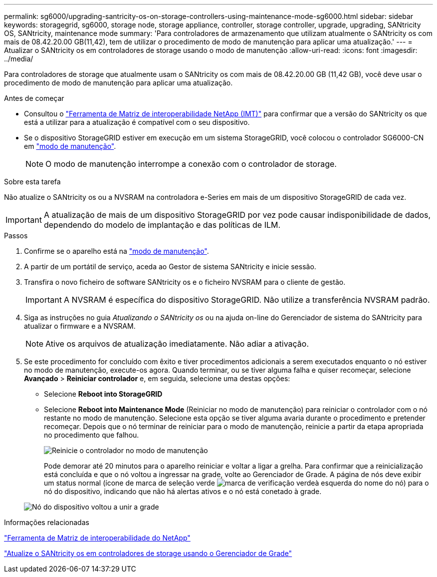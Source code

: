 ---
permalink: sg6000/upgrading-santricity-os-on-storage-controllers-using-maintenance-mode-sg6000.html 
sidebar: sidebar 
keywords: storagegrid, sg6000, storage node, storage appliance, controller, storage controller, upgrade, upgrading, SANtricity OS, SANtricity, maintenance mode 
summary: 'Para controladores de armazenamento que utilizam atualmente o SANtricity os com mais de 08.42.20.00 GB(11,42), tem de utilizar o procedimento de modo de manutenção para aplicar uma atualização.' 
---
= Atualizar o SANtricity os em controladores de storage usando o modo de manutenção
:allow-uri-read: 
:icons: font
:imagesdir: ../media/


[role="lead"]
Para controladores de storage que atualmente usam o SANtricity os com mais de 08.42.20.00 GB (11,42 GB), você deve usar o procedimento de modo de manutenção para aplicar uma atualização.

.Antes de começar
* Consultou o https://imt.netapp.com/matrix/#welcome["Ferramenta de Matriz de interoperabilidade NetApp (IMT)"^] para confirmar que a versão do SANtricity os que está a utilizar para a atualização é compatível com o seu dispositivo.
* Se o dispositivo StorageGRID estiver em execução em um sistema StorageGRID, você colocou o controlador SG6000-CN em link:../commonhardware/placing-appliance-into-maintenance-mode.html["modo de manutenção"].
+

NOTE: O modo de manutenção interrompe a conexão com o controlador de storage.



.Sobre esta tarefa
Não atualize o SANtricity os ou a NVSRAM na controladora e-Series em mais de um dispositivo StorageGRID de cada vez.


IMPORTANT: A atualização de mais de um dispositivo StorageGRID por vez pode causar indisponibilidade de dados, dependendo do modelo de implantação e das políticas de ILM.

.Passos
. Confirme se o aparelho está na link:../commonhardware/placing-appliance-into-maintenance-mode.html["modo de manutenção"].
. A partir de um portátil de serviço, aceda ao Gestor de sistema SANtricity e inicie sessão.
. Transfira o novo ficheiro de software SANtricity os e o ficheiro NVSRAM para o cliente de gestão.
+

IMPORTANT: A NVSRAM é específica do dispositivo StorageGRID. Não utilize a transferência NVSRAM padrão.

. Siga as instruções no guia _Atualizando o SANtricity os_ ou na ajuda on-line do Gerenciador de sistema do SANtricity para atualizar o firmware e a NVSRAM.
+

NOTE: Ative os arquivos de atualização imediatamente. Não adiar a ativação.

. Se este procedimento for concluído com êxito e tiver procedimentos adicionais a serem executados enquanto o nó estiver no modo de manutenção, execute-os agora. Quando terminar, ou se tiver alguma falha e quiser recomeçar, selecione *Avançado* > *Reiniciar controlador* e, em seguida, selecione uma destas opções:
+
** Selecione *Reboot into StorageGRID*
** Selecione *Reboot into Maintenance Mode* (Reiniciar no modo de manutenção) para reiniciar o controlador com o nó restante no modo de manutenção. Selecione esta opção se tiver alguma avaria durante o procedimento e pretender recomeçar. Depois que o nó terminar de reiniciar para o modo de manutenção, reinicie a partir da etapa apropriada no procedimento que falhou.
+
image::../media/reboot_controller_from_maintenance_mode.png[Reinicie o controlador no modo de manutenção]

+
Pode demorar até 20 minutos para o aparelho reiniciar e voltar a ligar a grelha. Para confirmar que a reinicialização está concluída e que o nó voltou a ingressar na grade, volte ao Gerenciador de Grade. A página de nós deve exibir um status normal (ícone de marca de seleção verde image:../media/icon_alert_green_checkmark.png["marca de verificação verde"]à esquerda do nome do nó) para o nó do dispositivo, indicando que não há alertas ativos e o nó está conetado à grade.

+
image::../media/nodes_menu.png[Nó do dispositivo voltou a unir a grade]





.Informações relacionadas
https://imt.netapp.com/matrix/#welcome["Ferramenta de Matriz de interoperabilidade do NetApp"^]

link:upgrading-santricity-os-on-storage-controllers-using-grid-manager-sg6000.html["Atualize o SANtricity os em controladores de storage usando o Gerenciador de Grade"]
